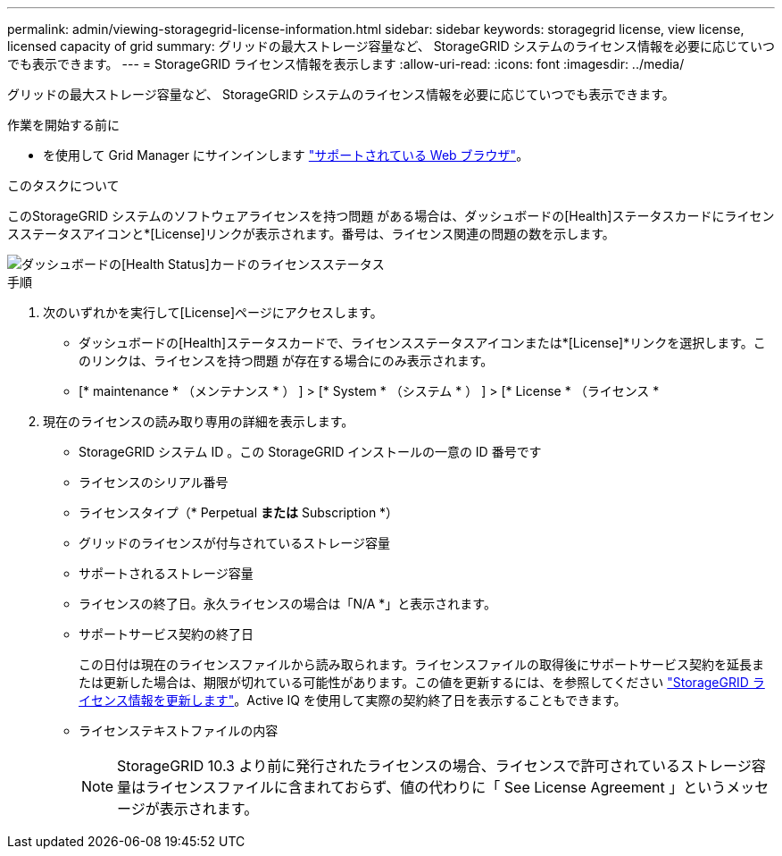 ---
permalink: admin/viewing-storagegrid-license-information.html 
sidebar: sidebar 
keywords: storagegrid license, view license, licensed capacity of grid 
summary: グリッドの最大ストレージ容量など、 StorageGRID システムのライセンス情報を必要に応じていつでも表示できます。 
---
= StorageGRID ライセンス情報を表示します
:allow-uri-read: 
:icons: font
:imagesdir: ../media/


[role="lead"]
グリッドの最大ストレージ容量など、 StorageGRID システムのライセンス情報を必要に応じていつでも表示できます。

.作業を開始する前に
* を使用して Grid Manager にサインインします link:../admin/web-browser-requirements.html["サポートされている Web ブラウザ"]。


.このタスクについて
このStorageGRID システムのソフトウェアライセンスを持つ問題 がある場合は、ダッシュボードの[Health]ステータスカードにライセンスステータスアイコンと*[License]リンクが表示されます。番号は、ライセンス関連の問題の数を示します。

image::../media/dashboard_health_panel_license_status.png[ダッシュボードの[Health Status]カードのライセンスステータス]

.手順
. 次のいずれかを実行して[License]ページにアクセスします。
+
** ダッシュボードの[Health]ステータスカードで、ライセンスステータスアイコンまたは*[License]*リンクを選択します。このリンクは、ライセンスを持つ問題 が存在する場合にのみ表示されます。
** [* maintenance * （メンテナンス * ） ] > [* System * （システム * ） ] > [* License * （ライセンス *


. 現在のライセンスの読み取り専用の詳細を表示します。
+
** StorageGRID システム ID 。この StorageGRID インストールの一意の ID 番号です
** ライセンスのシリアル番号
** ライセンスタイプ（* Perpetual *または* Subscription *）
** グリッドのライセンスが付与されているストレージ容量
** サポートされるストレージ容量
** ライセンスの終了日。永久ライセンスの場合は「N/A *」と表示されます。
** サポートサービス契約の終了日
+
この日付は現在のライセンスファイルから読み取られます。ライセンスファイルの取得後にサポートサービス契約を延長または更新した場合は、期限が切れている可能性があります。この値を更新するには、を参照してください link:updating-storagegrid-license-information.html["StorageGRID ライセンス情報を更新します"]。Active IQ を使用して実際の契約終了日を表示することもできます。

** ライセンステキストファイルの内容
+

NOTE: StorageGRID 10.3 より前に発行されたライセンスの場合、ライセンスで許可されているストレージ容量はライセンスファイルに含まれておらず、値の代わりに「 See License Agreement 」というメッセージが表示されます。




